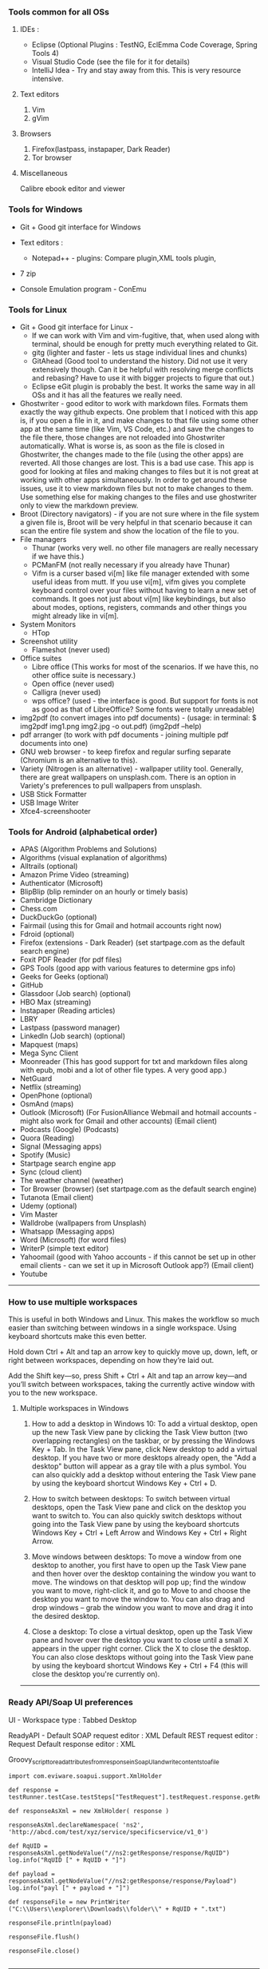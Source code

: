 *** Tools common for all OSs

**** IDEs : 

- Eclipse (Optional Plugins : TestNG, EclEmma Code Coverage, Spring Tools 4) 
- Visual Studio Code (see the file for it for details)
- IntelliJ Idea - Try and stay away from this. This is very resource intensive.

**** Text editors

1. Vim
2. gVim

**** Browsers

1. Firefox(lastpass, instapaper, Dark Reader)
2. Tor browser

**** Miscellaneous

Calibre ebook editor and viewer

*** Tools for Windows

- Git + Good git interface for Windows

- Text editors : 
  - Notepad++ - plugins: Compare plugin,XML tools plugin, 

- 7 zip

- Console Emulation program - ConEmu

*** Tools for Linux

- Git + Good git interface for Linux - 
  - If we can work with Vim and vim-fugitive, that, when used along with terminal, should be enough for pretty much everything related to Git.
  - gitg (lighter and faster - lets us stage individual lines and chunks)
  - GitAhead (Good tool to understand the history. Did not use it very extensively though. Can it be helpful with resolving merge conflicts and rebasing? Have to use it with bigger projects to figure that out.)
  - Eclipse eGit plugin is probably the best. It works the same way in all OSs and it has all the features we really need.
- Ghostwriter - good editor to work with markdown files. Formats them exactly the way github expects. One problem that I noticed with this app is, if you open a file in it, and make changes to that file using some other app at the same time (like Vim, VS Code, etc.) and save the changes to the file there, those changes are not reloaded into Ghostwriter automatically. What is worse is, as soon as the file is closed in Ghostwriter, the changes made to the file (using the other apps) are reverted. All those changes are lost. This is a bad use case. This app is good for looking at files and making changes to files but it is not great at working with other apps simultaneously. In order to get around these issues, use it to view markdown files but not to make changes to them. Use something else for making changes to the files and use ghostwriter only to view the markdown preview.
- Broot (Directory navigators) - if you are not sure where in the file system a given file is, Broot will be very helpful in that scenario because it can scan the entire file system and show the location of the file to you.
- File managers
  - Thunar (works very well. no other file managers are really necessary if we have this.)
  - PCManFM (not really necessary if you already have Thunar)
  - Vifm is a curser based vi[m] like file manager extended with some useful ideas from mutt. If you use vi[m], vifm gives you complete keyboard control over your files without having to learn a new set of commands. It goes not just about vi[m] like keybindings, but also about modes, options, registers, commands and other things you might already like in vi[m].
- System Monitors
  - HTop  
- Screenshot utility
  - Flameshot (never used)
- Office suites
  - Libre office (This works for most of the scenarios. If we have this, no other office suite is necessary.)
  - Open office (never used)
  - Calligra (never used)
  - wps office? (used - the interface is good. But support for fonts is not as good as that of LibreOffice? Some fonts were totally unreadable)
- img2pdf (to convert images into pdf documents) - (usage: in terminal: $ img2pdf img1.png img2.jpg -o out.pdf) (img2pdf --help)
- pdf arranger (to work with pdf documents - joining multiple pdf documents into one)
- GNU web browser - to keep firefox and regular surfing separate (Chromium is an alternative to this).
- Variety (Nitrogen is an alternative) - wallpaper utility tool. Generally, there are great wallpapers on unsplash.com. There is an option in Variety's preferences to pull wallpapers from unsplash.
- USB Stick Formatter
- USB Image Writer
- Xfce4-screenshooter

*** Tools for Android (alphabetical order)

- APAS (Algorithm Problems and Solutions)
- Algorithms (visual explanation of algorithms)
- Alltrails (optional)
- Amazon Prime Video (streaming)
- Authenticator (Microsoft)
- BlipBlip (blip reminder on an hourly or timely basis)
- Cambridge Dictionary
- Chess.com
- DuckDuckGo (optional)
- Fairmail (using this for Gmail and hotmail accounts right now)
- Fdroid (optional)
- Firefox (extensions - Dark Reader) (set startpage.com as the default search engine)
- Foxit PDF Reader (for pdf files)
- GPS Tools (good app with various features to determine gps info)
- Geeks for Geeks (optional)
- GitHub
- Glassdoor (Job search) (optional)
- HBO Max (streaming)
- Instapaper (Reading articles)
- LBRY
- Lastpass (password manager)
- LinkedIn (Job search) (optional)
- Mapquest (maps)
- Mega Sync Client
- Moonreader (This has good support for txt and markdown files along with epub, mobi and a lot of other file types. A very good app.)
- NetGuard
- Netflix (streaming)
- OpenPhone (optional)
- OsmAnd (maps)
- Outlook (Microsoft) (For FusionAlliance Webmail and hotmail accounts - might also work for Gmail and other accounts) (Email client)
- Podcasts (Google) (Podcasts)
- Quora	 (Reading)
- Signal (Messaging apps)
- Spotify (Music)
- Startpage search engine app
- Sync (cloud client)
- The weather channel (weather)
- Tor Browser (browser) (set startpage.com as the default search engine)
- Tutanota (Email client)
- Udemy (optional)
- Vim Master
- Walldrobe (wallpapers from Unsplash)
- Whatsapp (Messaging apps)
- Word (Microsoft) (for word files)
- WriterP (simple text editor)
- Yahoomail (good with Yahoo accounts - if this cannot be set up in other email clients - can we set it up in Microsoft Outlook app?) (Email client)
- Youtube

-----------------------------------------------------------------------------------------

*** How to use multiple workspaces

This is useful in both Windows and Linux. This makes the workflow so much easier than switching between windows in a single workspace. Using keyboard shortcuts make this even better. 

Hold down Ctrl + Alt and tap an arrow key to 
quickly move up, down, left, or right between workspaces, 
depending on how they’re laid out. 

Add the Shift key—so, press Shift + Ctrl + Alt and 
tap an arrow key—and you’ll switch between workspaces, 
taking the currently active window with you to the new workspace.

**** Multiple workspaces in Windows

    1. How to add a desktop in Windows 10:
       To add a virtual desktop, open up the new Task View pane by clicking the Task View button (two overlapping rectangles) on the taskbar, or by pressing the Windows Key + Tab. In the Task View pane, click New desktop to add a virtual desktop. If you have two or more desktops already open, the "Add a desktop" button will appear as a gray tile with a plus symbol. You can also quickly add a desktop without entering the Task View pane by using the keyboard shortcut Windows Key + Ctrl + D.

    2. How to switch between desktops:
       To switch between virtual desktops, open the Task View pane and click on the desktop you want to switch to. You can also quickly switch desktops without going into the Task View pane by using the keyboard shortcuts Windows Key + Ctrl + Left Arrow and Windows Key + Ctrl + Right Arrow.

    3. Move windows between desktops:
       To move a window from one desktop to another, you first have to open up the Task View pane and then hover over the desktop containing the window you want to move. The windows on that desktop will pop up; find the window you want to move, right-click it, and go to Move to and choose the desktop you want to move the window to. You can also drag and drop windows -- grab the window you want to move and drag it into the desired desktop.

    4. Close a desktop:
       To close a virtual desktop, open up the Task View pane and hover over the desktop you want to close until a small X appears in the upper right corner. Click the X to close the desktop. You can also close desktops without going into the Task View pane by using the keyboard shortcut Windows Key + Ctrl + F4 (this will close the desktop you're currently on).

-----------------------------------------------------------------------------------------

*** Ready API/Soap UI preferences

UI - Workspace type : Tabbed Desktop

ReadyAPI - Default SOAP request editor : XML
           Default REST request editor : Request
           Default response editor : XML

Groovy_script_to_read_attributes_from_response_in_SoapUI_and_write_contents_to_a_file

    #+BEGIN_EXAMPLE
    import com.eviware.soapui.support.XmlHolder
    
    def response = testRunner.testCase.testSteps["TestRequest"].testRequest.response.getRequest().getResponseContentAsXml()
    
    def responseAsXml = new XmlHolder( response )
    
    responseAsXml.declareNamespace( 'ns2', 'http://abcd.com/test/xyz/service/specificservice/v1_0')
    
    def RqUID = responseAsXml.getNodeValue("//ns2:getResponse/response/RqUID")
    log.info("RqUID [" + RqUID + "]")
    
    def payload = responseAsXml.getNodeValue("//ns2:getResponse/response/Payload")
    log.info("payl [" + payload + "]")
    
    def responseFile = new PrintWriter ("C:\\Users\\explorer\\Downloads\\folder\\" + RqUID + ".txt")
    
    responseFile.println(payload)
    
    responseFile.flush()
    
    responseFile.close()

    #+END_EXAMPLE

-----------------------------------------------------------------------------------------

*** Android alternatives

GrapheneOS
LineageOS (supports many older devices)

Look into these as well:
Sprinboard Volla - phone
Cosmo Communicator - phone
Proix - phone

Purism librem 5 -> Not recommended
Pinephone is the better alternative
Regarding the OS that can be used on Pinephone, UBPorts (Ubuntu Touch) is recommended.

What do people use for maps when using Linux phones?

-----------------------------------------------------------------------------------------

*** Browser choices

    If you are not happy with firefox, here are some alternatives:
    LibreWolf
    vimb
    qutebrowser

-----------------------------------------------------------------------------------------

*** Wizdler

Parses the WSDL files and generates SOAP messages for you # Wizdler

Recognizes WSDL information on the page to show you the available services and operations. Click the operation to generate the SOAP requests and view the response. By clicking the service, you can download WSDL and external XSD files in single ZIP file.

-----------------------------------------------------------------------------------------

*** OpenAPI spec editing tools

Swagger YAML editing tool : http://editor.swagger.io/

use this to generate server code and client code as well.

Stoplight studio is another good one. 

-----------------------------------------------------------------------------------------

*** Putty

   change password : 
    #+BEGIN_EXAMPLE
    passwd
    #+END_EXAMPLE

 
-----------------------------------------------------------------------------------------

*** Calibre book-reader customization

   In order to increase line spacing in paragraphs:

   Preferences -> User Stylesheet -> p {line-height: 2}
 
-----------------------------------------------------------------------------------------

*** Command to put computer to sleep

    Windows:
    
      #+BEGIN_EXAMPLE
      rundll32.exe powrprof.dll,SetSuspendState 0,1,0
      #+END_EXAMPLE

-----------------------------------------------------------------------------------------

*** Mouse issues in Windows

    Mouse cursor disappears in any dialogue or text box or document : 
    
    If you want to change it to a larger one :
    Control Panel -> Large icons -> Mouse -> Pointers -> Normal Select -> Browse -> aero_arrow.cur (or any other one that you like)
    Control Panel -> Large icons -> Mouse -> Pointers -> Text Select -> Browse -> aero_arrow.cur (or any other one that you like)
    
    a. Open Control Panel. 
    b. In View by: Large icon view, click on Mouse.
    c. Click the Pointer options tab and uncheck Hide pointer while typing.
    d. Click on Apply and check the issue.

-----------------------------------------------------------------------------------------

*** Lenovo Thinkpad tips

    How do you turn on the light on top of the monitor?
    
    To turn on the small light on the top of the monitor (when working in the dark and it is very difficult to see the keyboard) 
    #+BEGIN_EXAMPLE
    Fn + PgUp
    #+END_EXAMPLE

-----------------------------------------------------------------------------------------

*** Windows VDEs running out of memory

Hi all, the C drive in one of my VDE slices seems to be running out of memory. 
It came with 50 GB initially and now it has just about 100MB memory available in it. 
I freed up some space by uninstalling some of the programs I was not using all that often and that freed up about 1 GB of space in the C drive but all that free space quickly got filled up by some processes running in the background. 
I submitted a request for 'clean up C drive' but that seems to have failed - twice. 
I cannot do anything with that slice because of the lack of available memory. 
I requested a new slice but I am trying to understand what it is that went wrong with it. 
Did any of you see this happen in the past?

Download WizTree on your slice, it'll tell you where all of your space is being used up.

By using this tool, after determining that 'C:\Windows\ccmcache' is the folder taking up all the space,

The ccmcache folder is used by System Center Configuration Manager (SCCM) client. This is where files downloaded by SCCM are stored. SCCM is an enterprise software management system used in many Windows environment, and provides operating system and software deployment services, remote management, reporting services, etc. You will typically only find this folder on systems in a managed enterprise environment.
SCCM caches files used for software deployment in the ccmcache folder. This may include software packages which are automatically installed on your machine, some types of software updates, etc. Files are not automatically removed from the ccmcache folder after they are used, but they are marked as being eligible for deletion. You should not manually delete files in this folder as you may accidentally delete something which has not been used yet. You should definitely not remove the folder altogether, as this would break SCCM and you would cease to automatically receive software packages from your network administrator.
You should be able to reduce the size of this folder using the ConfigMgr Control Panel. This will require local administrator privileges. To do this:
Open "Configuration Manager Properties" in the control panel. You may need to change the control panel to "icon view" instead of "category view".
Go to the "cache" tab
Click "Configure Settings" and acknowledge the UAC Prompt if prompted
The "Delete Files" button should become available. Click this button to clear files. It will automatically keep any files which should not be deleted.

-----------------------------------------------------------------------------------------

*** Tree

    **How To View Directory Tree Structure In Linux**

    Today, we are going to learn how to view directory structure using Tree command. This command will display the contents of a directory in a tree-like format. You might wonder why on the earth someone would use this command whilst we already have ls command to list the contents of a directory. Unlike ls command, Tree command is a recursive directory listing program that produces a depth indented listing of files. It is quite useful to find the directories that contains lot of sub-directories in Unix-like systems.
    
    Install Tree
    Tree command is available in the default repositories of most Linux distributions. So, it can be installed from the distribution's default package.
    
    On Arch Linux and its derivatives: $ sudo pacman -S tree
    On RHEL, CentOS, Fedora: $ sudo yum install tree Or, $ sudo dnf install tree
    On SUSE/openSUSE: $ sudo zypper install tree
    On Debian, Linux Mint, Ubuntu: $ sudo apt-get install tree
    
    We have installed tree utility. Now, let us see some practical examples.

    **View Directory Tree Structure In Linux**
 
    If you run the tree command without any arguments, the tree command will display all contents of the current working directory in a tree-like format.  
        #+BEGIN_EXAMPLE
        $ tree
        #+END_EXAMPLE
    
    Upon completion of listing all files/directories found, tree returns the total number of files and/or directories listed. As you see in the above output, the current directory contains 3321 sub-directories, and 40023 files.
    
    
    To list the files of the specific directory in a tree-like format, say for example /etc, run:
    
        #+BEGIN_EXAMPLE
        $ tree /etc/
        #+END_EXAMPLE
    
    By default, Tree will notdoesn't list the hidden files. If you want to list the hidden files, use -a parameter like below.
        #+BEGIN_EXAMPLE
        $ tree -a /etc/
        #+END_EXAMPLE
    
    
    Now, check the above output. The total of number of directories and files are higher than the previous output. It is because, this time the tree command lists all directories and files including hidden files.
    
    
     
    To view the directory structure in a colored format, use -C parameter.
    
       #+BEGIN_EXAMPLE
       $ tree -C /etc/
       #+END_EXAMPLE
    
    Did you notice? Now, the tree command lists the directories and files in different colors. This is will useful to easily distinguish the directories and files.
    
     
    As you may have noticed, all of the above commands lists the sub-directories and files. You can also list only the directories using -d parameter like below.
    
       #+BEGIN_EXAMPLE
       $ tree -d /etc/
       #+END_EXAMPLE
    
    You can also display the directory listing line by line using the following command:
    
       #+BEGIN_EXAMPLE
       $ tree -d /etc/ | less
       #+END_EXAMPLE
    Press ENTER to navigate through the output.
    
    By default, Tree command will list all sub-directories and the files inside the main directory. To limit the depth or of level of recursion, use -L parameter like below.
       #+BEGIN_EXAMPLE
       $ tree -L 2 /etc
       #+END_EXAMPLE
    Here, L indicates the maximum display depth of the directory tree.
    
    For more details, refer the man pages.
 
    #+BEGIN_EXAMPLE
    $ man tree
    #+END_EXAMPLE
 
    **In Windows machines**
 
    #+BEGIN_EXAMPLE
    $ tree /a /f > Catalog.txt
    #+END_EXAMPLE
 
    Options:
    
    /A - Specifies that alternative characters (plus signs, hyphens, and vertical bars) be used to draw the tree diagram so that it can be printed by printers that don't support the line-drawing and box-drawing characters (DOS Versions 4 and 5).
    
    /F - Displays the names of the files found within each directory listed.
    
    
    Conclusion
    
    As you can see in this guide, tree command will give you a nice graphical tree view of the directory structure. You can use this command when you want to view the contents of directories that have tons of other files/folders nested inside their folders.

-----------------------------------------------------------------------------------------

*** Tips for searching and copying files and directories :

How to do file search for a string in a folder (including its sub folders) in Windows?

    #+BEGIN_EXAMPLE
    C:\Users\user\Desktop\FolderName>findstr /S /I /M /C:"search text" *.*
    #+END_EXAMPLE

How to find files on windows modified/created after a given date using the command line? You can use PowerShell to do this :

    #+BEGIN_EXAMPLE
    Get-ChildItem -Recurse | Where-Object { $_.LastWriteTime -ge "12/27/2016" }
    #+END_EXAMPLE

This also works with time: 

    #+BEGIN_EXAMPLE
    { $_.LastWriteTime -ge "12/27/2016 20:00:00" }
    #+END_EXAMPLE

How to copy everything from one folder to another folder?

    #+BEGIN_EXAMPLE
    ROBOCOPY sourceFolder   destinationFolder /MIR /R:0 /W:0
    
    ROBOCOPY C:\Users\n123456\Desktop   C:\Users\n123456\Downloads\NewFolder /MIR /R:0 /W:0
    #+END_EXAMPLE
Be careful before using this command. If there are files or folders in the destination folder before using this command, they will all be erased. Make sure this command is used to copy files into a new folder only.


In Mac OSX: A few commands that help in copying files in Mac OSX:
    #+BEGIN_EXAMPLE
    cp -R "/Volumes/SIGNATURE/folder1" "/Users/explorer436/Google Drive"
    
    cp -R "/Volumes/SIGNATURE/folder2" "/Users/explorer436/Google Drive"
    
    cp -R "/Volumes/SIGNATURE/folder3/folder4/folder5" "/Volumes/SIGNATURE"
    #+END_EXAMPLE

To list the files and folders in a directory and to list their sizes:
    #+BEGIN_EXAMPLE
    du – displaying disk usage for a specific file, folder, directory, or whatever, is made easier to interpret with -h
    
    du -sh */
    #+END_EXAMPLE


While you are using cp command to copy huge folders, to find out how much data is copied, go to Applications -> Utilities -> Activity Monitor -> Disk view

And look at the process name 'cp'



To copy only missing files from one folder to another, use rsync :
    #+BEGIN_EXAMPLE
    rsync -av /Users/harshavardhanedupuganti/Google\ Drive/harsha_personal_stuff/  /Volumes/SIGNATURE/Google\ Drive/harsha_personal_stuff/

    rsync -av /source-path/source-dir /destination-path
    #+END_EXAMPLE
rsync will copy only new and changed files to the new location.

It is important to understand how a trailing slash on the source argument functions. If there is a trailing slash then the contents of /source-path/source-dir will be copied to destination-path. If there is no trailing slash then source-dir itself will be copied to the destination and its contents will be another level down in the destination hierarchy.

So if you want to replicate one path to another include the trailing slash as follows:
    #+BEGIN_EXAMPLE
    rsync -av /sourcepath/sourcedir/ /duplicatpath/sourcedir/
    #+END_EXAMPLE

-----------------------------------------------------------------------------------------

*** Killing a process

    **In Windows machines**
If you need to kill a process manually on Windows it’s actually pretty easy. First, fire up a command prompt and type the following command.
    #+BEGIN_EXAMPLE
    netstat -a -o -n
    #+END_EXAMPLE

To kill the process we need to find the PID of the process in question. I just run down the list by port until I find port 8080 and here you will see the process id was 28344.

Finally, with the PID we can run the following command to kill the process

    #+BEGIN_EXAMPLE
    taskkill /F /PID 28344
    #+END_EXAMPLE


    **In Linux**

This command will print you PID of process bound on that port :
    #+BEGIN_EXAMPLE
    fuser 8080/tcp
    #+END_EXAMPLE

And this command will kill that process : 
    #+BEGIN_EXAMPLE
    fuser -k 8080/tcp
    #+END_EXAMPLE

    **Issue with port 80 being blocked**

If anyone is running into issues with port 80 blocked while setting up their new slice, I have a workaround if you would like to use it. I have an open ticket with VDE support to see about getting the Citrix Virtual Desktop Service changed to a different port.  I will let you know when they have verified this fix or have a different workaround.
I have been able to successfully reboot my slice several times and log back into the Citrix Workspace with no issue.
Verify it is the Citrix Desktop Service running over port 80 by using the following command (as Admin):
    #+BEGIN_EXAMPLE
    netsh http show servicestate | findstr HTTP
    #+END_EXAMPLE
Run the following command to change its port (you should run netstat -aon to make sure the number you choose is free).
    #+BEGIN_EXAMPLE
    C:\Program Files\Citrix\Virtual Desktop Agent\Agent Configuration\Agentconfig.exe /portnumber:4150
    #+END_EXAMPLE
Restart the Citrix Service (or reboot your machine)

-----------------------------------------------------------------------------------------

*** Postman tips

Script to read fields from a JSON response and set it as a collection variable that can be used in the subsequent steps:
    #+BEGIN_EXAMPLE
    var jsonData = JSON.parse(responseBody);
    pm.collectionVariables.set("quoteId", jsonData.data.quoteId);
    #+END_EXAMPLE


Script to read fields from a SOAP response and set it as a collection variable that can be used in the subsequent steps:
    #+BEGIN_EXAMPLE
    var parseString = require('xml2js').parseString;
    var stripPrefix = require('xml2js').processors.stripPrefix;
    
    parseString(responseBody, { tagNameProcessors: [ stripPrefix ] }, function(err, js) {
        if(err) throw err;
    
        var companysQuoteNumber = js.Envelope.Body[0].rateResponse[0].response[0].HomePolicyQuoteInqRs[0].PersPolicy[0].QuoteInfo[0].CompanysQuoteNumber[0];
    
        pm.collectionVariables.set("companysQuoteNumber", companysQuoteNumber);
    });
    #+END_EXAMPLE

(A simpler way is to use xml2json but it will not remove the namespaces from the json and if the namespaces are dynamically changing, it can be a problem)

-----------------------------------------------------------------------------------------

*** Running jar files from terminal

    #+BEGIN_EXAMPLE
    java -jar jarFileName.jar
    #+END_EXAMPLE

-----------------------------------------------------------------------------------------

*** Cntlm

Updating password in cntlm : 

In a Linux slice, cntlm config file is usually located here : 

    #+BEGIN_EXAMPLE
    /etc/cntlm.conf
    or
    /usr/local/etc/cntlm.conf
    #+END_EXAMPLE

Many corporate security policies require regular password changes, CNTLM makes these very easy.

First, get the hashes for the new password with: 
    #+BEGIN_EXAMPLE
    cntlm -H
    #+END_EXAMPLE

Copy and paste those hashes into your cntlm.conf file located at: 
    #+BEGIN_EXAMPLE
    /etc/cntlm.conf
    or 
    /usr/local/etc/cntlm.conf
    #+END_EXAMPLE

(if you get this error while trying to edit the file : readonly option is set (add ! to override) - 
This happens when the user is trying to write on a file without the right permissions. Login as root using sudo su and now you can do the edit.)

Restart your CNTLM instance and reconnect, you should be good to go 
    #+BEGIN_EXAMPLE
    : brew services restart cntlm (if you have brew installed)
    #+END_EXAMPLE

If this doesn't work, restarting the slice using the command 'reboot' works.

-----------------------------------------------------------------------------------------

*** Commands to run tests on individual files

**Command to run cucumber tests alone if you are using gradle**

    #+BEGIN_EXAMPLE
    ./gradlew test --tests pagro.project.RunCukesTest*
    #+END_EXAMPLE

**for a javascript project**

    #+BEGIN_EXAMPLE
    npx jest ./src/main/module/Operation/OperationService.test.ts
    npm run test -- ./src/main/module/Operation/OperationService.test.ts
    #+END_EXAMPLE

-----------------------------------------------------------------------------------------

*** Gradle commands

Go to the EAR folder in command prompt:

    #+BEGIN_EXAMPLE
    C:\XXXXXXXXXXXXXEAR
    #+END_EXAMPLE
And use this command to build EAR.

    #+BEGIN_EXAMPLE
    gradle clean ear --info
    gradle clean testall --info
    gradle clean testAll ear –-info
    #+END_EXAMPLE

From folder :      C:\XXXXXXXXXXEAR\build\distributions
To folder :        C:\WASLP_dev\tools\WASLP8559\wlp\usr\servers\default\dropins
Windows command to copy the EAR from a source folder to a destination folder:
    #+BEGIN_EXAMPLE
    xcopy C:\XXXXXXXXXXXXXXEAR\build\distributions C:\WASLP_dev\tools\WASLP8559\wlp\usr\servers\default\dropins
    #+END_EXAMPLE

From folder :      C:\Users\n0281526\Documents\services-property-insurance-partner-exchange\PiAcordSalesMediationServiceEAR
To folder :        C:\WASLP_dev\tools\WASLP8559\wlp\usr\servers\default\dropins
Windows command to copy the EAR from a source folder to a destination folder:
    #+BEGIN_EXAMPLE
    xcopy C:\WASLP_dev\workspaces\git_repo\services-property-insurance-partner-exchange\PiAcordSalesMediationServiceEAR\build\distributions C:\WASLP_dev\tools\WASLP8559\wlp\usr\servers\default\dropins
    #+END_EXAMPLE


To exclude a few tasks from the build process : 
    #+BEGIN_EXAMPLE
    ./gradlew build -x checkstyleMain -x findbugsMain -x test -x jacocoTestCoverageVerification -x pmdMain
    #+END_EXAMPLE

-----------------------------------------------------------------------------------------

*** Cygwin

Cygwin Must Have Packages - Tutorial Table of Contents

Cygwin: 3:05 : https://www.cygwin.com

**Packages**

lynx, wget, curl, rsync

python, python3

bzip, tar

bash-completion

vim, vim-common

tmux

git

diffutils

make

gcc-c, gcc-g++, gcc-fortran

openssh

 

**Useful Stuff**

cd /bin

curl https://github.com/git/git/raw/master/contrib/completion/git-completion.bash -OL

# source is to turn it on. Basically, we are reloading.

source git-completion.bash

 

# Forgot to add this following line to ~/.bashrc in the video

source /bin/git-completion.bash

# Save and quit

 
source ~/.bashrc

 

**Download apt-cyg. It is used to install packages**

# Greater than sign is not allowed in the description. Change greaterThanSign to a greater than sign.

cd ~

lynx -source rawgit.com/transcode-open/apt-cyg/master/apt-cyg greaterThanSign apt-cyg

OR

curl rawgit.com/transcode-open/apt-cyg/master/apt-cyg -OL -k

 

After that, run this:

install apt-cyg /bin

 

**How to use apt-cyg to install packages?**


apt-cyg install nano

apt-cyg install zip

apt-cyg install unzip

 

Next, lets add some shortcuts. Open bashrc file. You can use Vim or nano.

vim ~/.bashrc or nano ~/.bashrc

 

# Add the following lines to ~/.bashrc (~/.bashrc is a settings file that runs commands every time the terminal opens)

alias desktop="cd C:/Users/huyle/Desktop"

# We can use open for file explorer. e.g. When you are in Desktop in cygwin, type 'open .' to open it in file explorer.

alias open='cygstart'

# If we need to make changes to bashrc file and reload them:

alias reload='source ~/.bash_profile'

export PATH="${HOME}/bin:${PATH}"

 

After making these changes, 'source' the bashrc file using 'source ~/.bashrc'

 

**Tabs and Hotkeys**

Cygwin does not have tabs. So, we have to use something else that supports tabs.

Use Console2 or any of your favorite terminal emulators.

Console2: https://sourceforge.net/projects/cons...


These will be helpful while configuring the terminal emulator to use Cygwin.

For icon, use this: "C:\cygwin64\Cygwin-Terminal.ico"

For shell, use this: "C:\cygwin64\bin\mintty.exe"

 

**Integrate with Command Prompt**

For 64 bit, add C:\Users\<username>\cygwin64\bin; to the end of the environment variables.

-----------------------------------------------------------------------------------------

*** Hosts file

   Access your hosts file on your services slice (C:\Windows\System32\drivers\etc)
 
-----------------------------------------------------------------------------------------

*** SonarQube

How to run SonarQube in local slice or developer machine ?

Get Started in Two Minutes Guide
Download the SonarQube Community Edition

Unzip it, let's say in C:\sonarqube or /etc/sonarqube

Start the SonarQube Server:

# On Windows, execute:
    #+BEGIN_EXAMPLE
    C:\sonarqube\bin\windows-x86-xx\StartSonar.bat
    #+END_EXAMPLE

# On other operating systems, execute:
    #+BEGIN_EXAMPLE
    /etc/sonarqube/bin/[OS]/sonar.sh console
    #+END_EXAMPLE

Log in to http://localhost:9000 with System Administrator credentials (admin/admin)


For multi-language projects, remove the property "sonar.language=java" from "sonar-project.properties"

-----------------------------------------------------------------------------------------

*** WID - clean and build tips

List only files of a particular extension with the DIR command:

    #+BEGIN_EXAMPLE
    `dir *.class`
    
    `dir /S *.class`
    #+END_EXAMPLE

will show files with ".class" suffix in specified directory and all sub-directories.
This approach works with files of any extension. e.g. .txt

When you do a full clean/build within wid it takes quite some time to do the clean part.  
So, before you do a clean/build,  close WID, then go into a cmd prompt into your workspace and
use the command  'del *.class /s' to delete the compiled class files.
It takes about 10 seconds instead of letting wid do the clean in like 15 minutes.

-----------------------------------------------------------------------------------------

*** Issues encountered while working with MongoDB

Issues encountered while working on Employee Lambdas using MongoDB : 

mongodb is refusing connections:
go to AWS security group and open up port 27107 (port range 0 - 65535)

-----------------------------------------------------------------------------------------

A website that displays the information that the browser can collect from the computer:
This shows what info the browser can send to other parties with/without our consent.

https://www.deviceinfo.me/

-----------------------------------------------------------------------------------------
